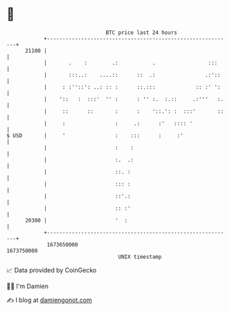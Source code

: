 * 👋

#+begin_example
                                   BTC price last 24 hours                    
               +------------------------------------------------------------+ 
         21100 |                                                            | 
               |       .    :        .:           .                 :::     | 
               |       :::..:    ....::      ::  .:                .:'::    | 
               |     : :''::': ..: :: :      ::.:::             :: :' ':    | 
               |    '::   :  :::'  '' :      : '' :.  :.::     .:'''   :.   | 
               |     ::      ::       :      :    '::.': :  :::'       ::   | 
               |     :                :     .:      :'   :::: '             | 
   $ USD       |     '                :    :::      :     :'                | 
               |                      :    :                                | 
               |                      :.  .:                                | 
               |                      ::. :                                 | 
               |                      ::: :                                 | 
               |                      ::'.:                                 | 
               |                      :: :'                                 | 
         20300 |                      '  :                                  | 
               +------------------------------------------------------------+ 
                1673650000                                        1673750000  
                                       UNIX timestamp                         
#+end_example
📈 Data provided by CoinGecko

🧑‍💻 I'm Damien

✍️ I blog at [[https://www.damiengonot.com][damiengonot.com]]
